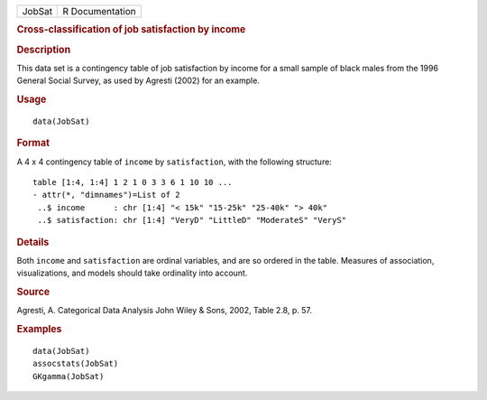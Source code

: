 .. container::

   .. container::

      ====== ===============
      JobSat R Documentation
      ====== ===============

      .. rubric:: Cross-classification of job satisfaction by income
         :name: cross-classification-of-job-satisfaction-by-income

      .. rubric:: Description
         :name: description

      This data set is a contingency table of job satisfaction by income
      for a small sample of black males from the 1996 General Social
      Survey, as used by Agresti (2002) for an example.

      .. rubric:: Usage
         :name: usage

      ::

         data(JobSat)

      .. rubric:: Format
         :name: format

      A 4 x 4 contingency table of ``income`` by ``satisfaction``, with
      the following structure:

      ::

          table [1:4, 1:4] 1 2 1 0 3 3 6 1 10 10 ...
          - attr(*, "dimnames")=List of 2
           ..$ income      : chr [1:4] "< 15k" "15-25k" "25-40k" "> 40k"
           ..$ satisfaction: chr [1:4] "VeryD" "LittleD" "ModerateS" "VeryS"

      .. rubric:: Details
         :name: details

      Both ``income`` and ``satisfaction`` are ordinal variables, and
      are so ordered in the table. Measures of association,
      visualizations, and models should take ordinality into account.

      .. rubric:: Source
         :name: source

      Agresti, A. Categorical Data Analysis John Wiley & Sons, 2002,
      Table 2.8, p. 57.

      .. rubric:: Examples
         :name: examples

      ::

         data(JobSat)
         assocstats(JobSat)
         GKgamma(JobSat)

